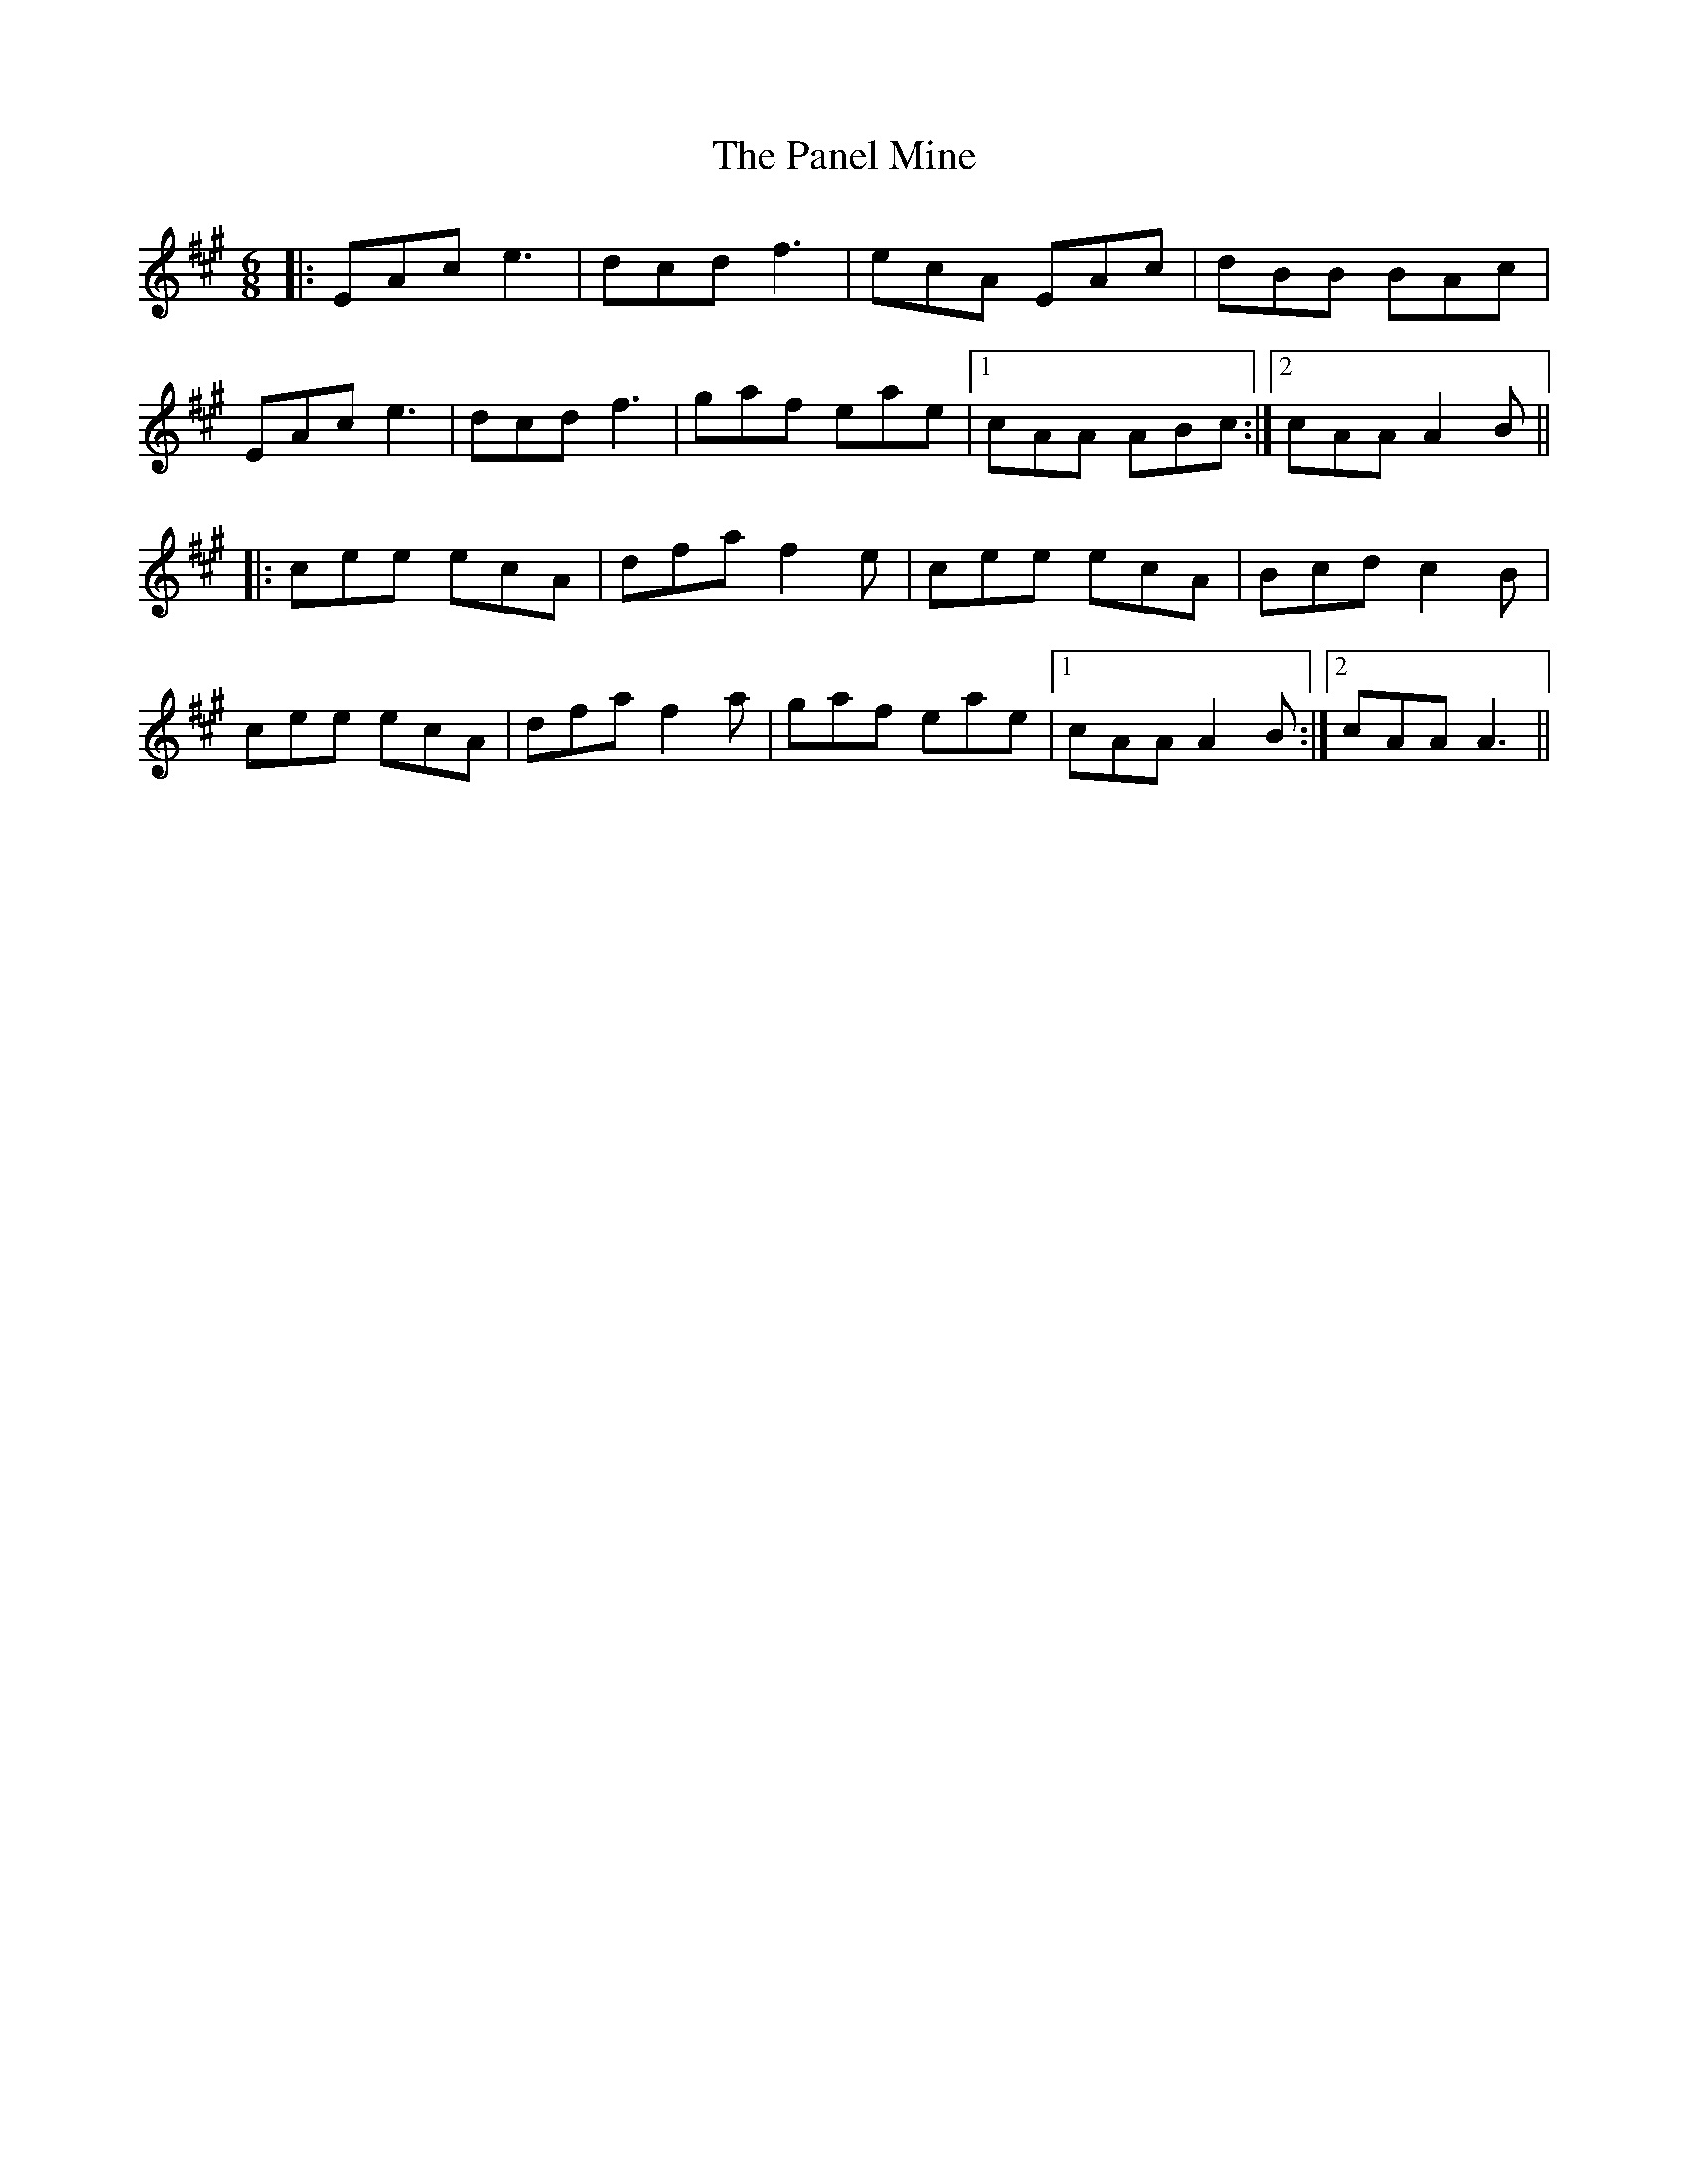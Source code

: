 X: 31614
T: Panel Mine, The
R: jig
M: 6/8
K: Amajor
|:EAc e3|dcd f3|ecA EAc|dBB BAc|
EAc e3|dcd f3|gaf eae|1 cAA ABc:|2 cAA A2B||
|:cee ecA|dfa f2e|cee ecA|Bcd c2B|
cee ecA|dfa f2a|gaf eae|1 cAA A2B:|2 cAA A3||

